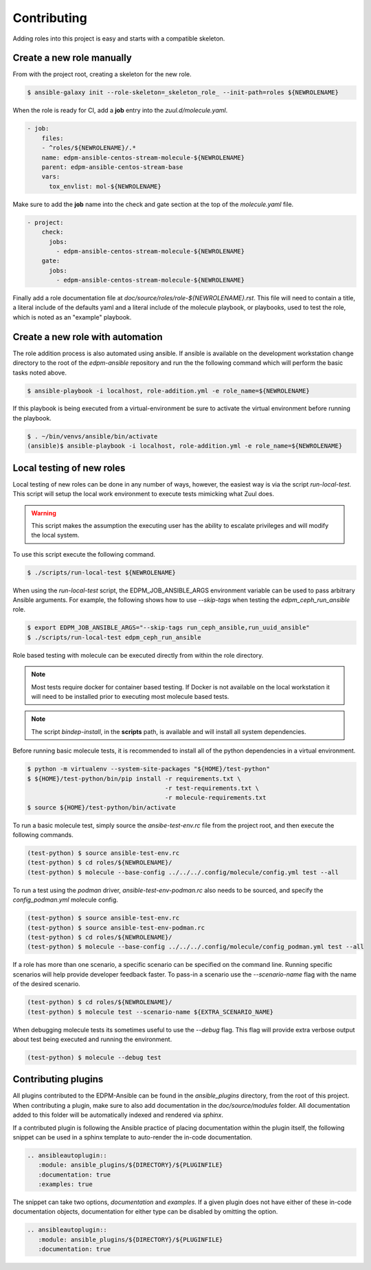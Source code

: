 ============
Contributing
============

Adding roles into this project is easy and starts with a compatible skeleton.


Create a new role manually
~~~~~~~~~~~~~~~~~~~~~~~~~~

From with the project root, creating a skeleton for the new role.

.. code-block:: console

    $ ansible-galaxy init --role-skeleton=_skeleton_role_ --init-path=roles ${NEWROLENAME}

When the role is ready for CI, add a **job** entry into the
`zuul.d/molecule.yaml`.

.. code-block:: yaml

    - job:
        files:
        - ^roles/${NEWROLENAME}/.*
        name: edpm-ansible-centos-stream-molecule-${NEWROLENAME}
        parent: edpm-ansible-centos-stream-base
        vars:
          tox_envlist: mol-${NEWROLENAME}


Make sure to add the **job** name into the check and gate section at the top
of the `molecule.yaml` file.

.. code-block:: yaml

    - project:
        check:
          jobs:
            - edpm-ansible-centos-stream-molecule-${NEWROLENAME}
        gate:
          jobs:
            - edpm-ansible-centos-stream-molecule-${NEWROLENAME}


Finally add a role documentation file at
`doc/source/roles/role-${NEWROLENAME}.rst`. This file will need to contain
a title, a literal include of the defaults yaml and a literal include of
the molecule playbook, or playbooks, used to test the role, which is noted
as an "example" playbook.


Create a new role with automation
~~~~~~~~~~~~~~~~~~~~~~~~~~~~~~~~~

The role addition process is also automated using ansible. If ansible is
available on the development workstation change directory to the root of
the `edpm-ansible` repository and run the the following command which
will perform the basic tasks noted above.

.. code-block:: console

    $ ansible-playbook -i localhost, role-addition.yml -e role_name=${NEWROLENAME}


If this playbook is being executed from a virtual-environment be sure to
activate the virtual environment before running the playbook.

.. code-block:: console

    $ . ~/bin/venvs/ansible/bin/activate
    (ansible)$ ansible-playbook -i localhost, role-addition.yml -e role_name=${NEWROLENAME}


Local testing of new roles
~~~~~~~~~~~~~~~~~~~~~~~~~~

Local testing of new roles can be done in any number of ways, however,
the easiest way is via the script `run-local-test`. This script
will setup the local work environment to execute tests mimicking what
Zuul does.

.. warning::

    This script makes the assumption the executing user has the
    ability to escalate privileges and will modify the local system.

To use this script execute the following command.

.. code-block:: console

    $ ./scripts/run-local-test ${NEWROLENAME}

When using the `run-local-test` script, the EDPM_JOB_ANSIBLE_ARGS
environment variable can be used to pass arbitrary Ansible arguments.
For example, the following shows how to use `--skip-tags` when testing
the `edpm_ceph_run_ansible` role.

.. code-block:: console

    $ export EDPM_JOB_ANSIBLE_ARGS="--skip-tags run_ceph_ansible,run_uuid_ansible"
    $ ./scripts/run-local-test edpm_ceph_run_ansible

Role based testing with molecule can be executed directly from within
the role directory.

.. note::

    Most tests require docker for container based testing. If Docker
    is not available on the local workstation it will need to be
    installed prior to executing most molecule based tests.


.. note::

    The script `bindep-install`, in the **scripts** path, is
    available and will install all system dependencies.


Before running basic molecule tests, it is recommended to install all
of the python dependencies in a virtual environment.

.. code-block:: console

    $ python -m virtualenv --system-site-packages "${HOME}/test-python"
    $ ${HOME}/test-python/bin/pip install -r requirements.txt \
                                          -r test-requirements.txt \
                                          -r molecule-requirements.txt
    $ source ${HOME}/test-python/bin/activate


To run a basic molecule test, simply source the `ansibe-test-env.rc`
file from the project root, and then execute the following commands.

.. code-block:: console

    (test-python) $ source ansible-test-env.rc
    (test-python) $ cd roles/${NEWROLENAME}/
    (test-python) $ molecule --base-config ../../../.config/molecule/config.yml test --all

To run a test using the `podman` driver, `ansible-test-env-podman.rc` also
needs to be sourced, and specify the `config_podman.yml` molecule config.

.. code-block:: console

    (test-python) $ source ansible-test-env.rc
    (test-python) $ source ansible-test-env-podman.rc
    (test-python) $ cd roles/${NEWROLENAME}/
    (test-python) $ molecule --base-config ../../../.config/molecule/config_podman.yml test --all

If a role has more than one scenario, a specific scenario can be
specified on the command line. Running specific scenarios will
help provide developer feedback faster. To pass-in a scenario use
the `--scenario-name` flag with the name of the desired scenario.

.. code-block:: console

    (test-python) $ cd roles/${NEWROLENAME}/
    (test-python) $ molecule test --scenario-name ${EXTRA_SCENARIO_NAME}


When debugging molecule tests its sometimes useful to use the
`--debug` flag. This flag will provide extra verbose output about
test being executed and running the environment.

.. code-block:: console

    (test-python) $ molecule --debug test


Contributing plugins
~~~~~~~~~~~~~~~~~~~~

All plugins contributed to the EDPM-Ansible can be found in the
`ansible_plugins` directory, from the root of this project.
When contributing a plugin, make sure to also add documentation in the
`doc/source/modules` folder. All documentation added to this folder will be
automatically indexed and rendered via `sphinx`.

If a contributed plugin is following the Ansible practice of placing
documentation within the plugin itself, the following snippet can be used in a
sphinx template to auto-render the in-code documentation.

.. code-block:: rst

    .. ansibleautoplugin::
       :module: ansible_plugins/${DIRECTORY}/${PLUGINFILE}
       :documentation: true
       :examples: true

The snippet can take two options, `documentation` and `examples`. If a given
plugin does not have either of these in-code documentation objects,
documentation for either type can be disabled by omitting the option.

.. code-block:: rst

    .. ansibleautoplugin::
       :module: ansible_plugins/${DIRECTORY}/${PLUGINFILE}
       :documentation: true
